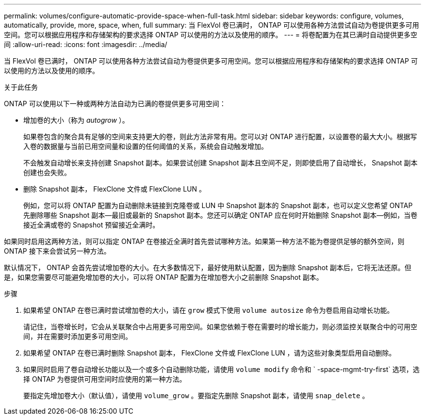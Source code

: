 ---
permalink: volumes/configure-automatic-provide-space-when-full-task.html 
sidebar: sidebar 
keywords: configure, volumes, automatically, provide, more, space, when, full 
summary: 当 FlexVol 卷已满时， ONTAP 可以使用各种方法尝试自动为卷提供更多可用空间。您可以根据应用程序和存储架构的要求选择 ONTAP 可以使用的方法以及使用的顺序。 
---
= 将卷配置为在其已满时自动提供更多空间
:allow-uri-read: 
:icons: font
:imagesdir: ../media/


[role="lead"]
当 FlexVol 卷已满时， ONTAP 可以使用各种方法尝试自动为卷提供更多可用空间。您可以根据应用程序和存储架构的要求选择 ONTAP 可以使用的方法以及使用的顺序。

.关于此任务
ONTAP 可以使用以下一种或两种方法自动为已满的卷提供更多可用空间：

* 增加卷的大小（称为 _autogrow_ ）。
+
如果卷包含的聚合具有足够的空间来支持更大的卷，则此方法非常有用。您可以对 ONTAP 进行配置，以设置卷的最大大小。根据写入卷的数据量与当前已用空间量和设置的任何阈值的关系，系统会自动触发增加。

+
不会触发自动增长来支持创建 Snapshot 副本。如果尝试创建 Snapshot 副本且空间不足，则即使启用了自动增长， Snapshot 副本创建也会失败。

* 删除 Snapshot 副本， FlexClone 文件或 FlexClone LUN 。
+
例如，您可以将 ONTAP 配置为自动删除未链接到克隆卷或 LUN 中 Snapshot 副本的 Snapshot 副本，也可以定义您希望 ONTAP 先删除哪些 Snapshot 副本—最旧或最新的 Snapshot 副本。您还可以确定 ONTAP 应在何时开始删除 Snapshot 副本—例如，当卷接近全满或卷的 Snapshot 预留接近全满时。



如果同时启用这两种方法，则可以指定 ONTAP 在卷接近全满时首先尝试哪种方法。如果第一种方法不能为卷提供足够的额外空间，则 ONTAP 接下来会尝试另一种方法。

默认情况下， ONTAP 会首先尝试增加卷的大小。在大多数情况下，最好使用默认配置，因为删除 Snapshot 副本后，它将无法还原。但是，如果您需要尽可能避免增加卷的大小，可以将 ONTAP 配置为在增加卷大小之前删除 Snapshot 副本。

.步骤
. 如果希望 ONTAP 在卷已满时尝试增加卷的大小，请在 `grow` 模式下使用 `volume autosize` 命令为卷启用自动增长功能。
+
请记住，当卷增长时，它会从关联聚合中占用更多可用空间。如果您依赖于卷在需要时的增长能力，则必须监控关联聚合中的可用空间，并在需要时添加更多可用空间。

. 如果希望 ONTAP 在卷已满时删除 Snapshot 副本， FlexClone 文件或 FlexClone LUN ，请为这些对象类型启用自动删除。
. 如果同时启用了卷自动增长功能以及一个或多个自动删除功能，请使用 `volume modify` 命令和 ` -space-mgmt-try-first` 选项，选择 ONTAP 为卷提供可用空间时应使用的第一种方法。
+
要指定先增加卷大小（默认值），请使用 `volume_grow` 。要指定先删除 Snapshot 副本，请使用 `snap_delete` 。


